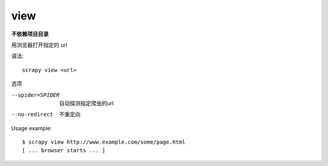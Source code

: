 ================================
view
================================


.. post:: 2023-03-01 22:50:22
  :tags: python, python三方库, Scrapy, 命令行工具
  :category: 后端
  :author: YanQue
  :location: CD
  :language: zh-cn


**不依赖项目目录**

用浏览器打开指定的 url

语法::

  scrapy view <url>

选项

--spider=SPIDER
  自动探测指定爬虫的url
--no-redirect
  不重定向

Usage example::

  $ scrapy view http://www.example.com/some/page.html
  [ ... browser starts ... ]







